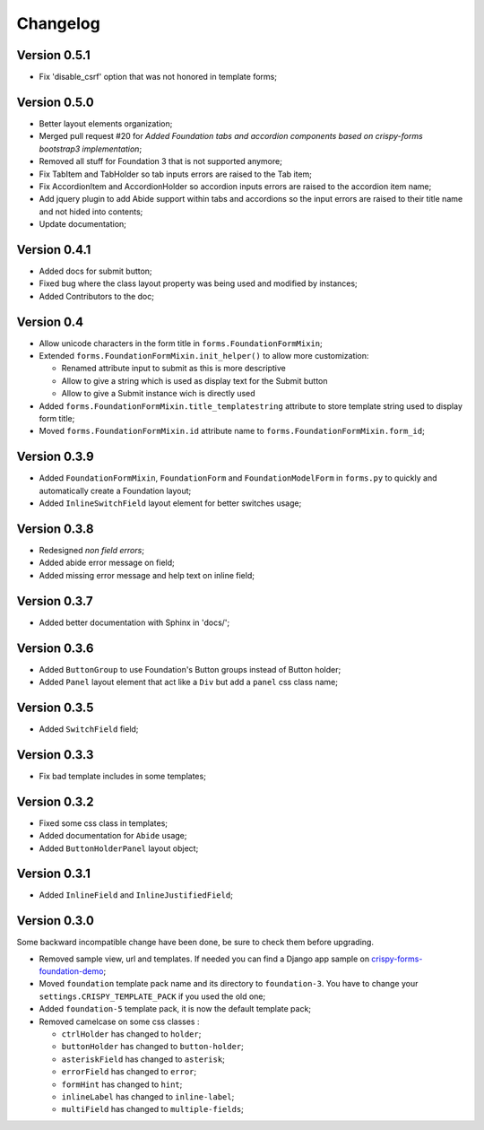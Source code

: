 .. _crispy-forms-foundation-demo: https://github.com/sveetch/crispy-forms-foundation-demo

=========
Changelog
=========

Version 0.5.1
*************

* Fix 'disable_csrf' option that was not honored in template forms;

Version 0.5.0
*************

* Better layout elements organization;
* Merged pull request #20 for *Added Foundation tabs and accordion components based on crispy-forms bootstrap3 implementation*;
* Removed all stuff for Foundation 3 that is not supported anymore;
* Fix TabItem and TabHolder so tab inputs errors are raised to the Tab item;
* Fix AccordionItem and AccordionHolder so accordion inputs errors are raised to the accordion item name;
* Add jquery plugin to add Abide support within tabs and accordions so the input errors are raised to their title name and not hided into contents;
* Update documentation;

Version 0.4.1
*************

* Added docs for submit button;
* Fixed bug where the class layout property was being used and modified by instances;
* Added Contributors to the doc;

Version 0.4
***********

* Allow unicode characters in the form title in ``forms.FoundationFormMixin``;
* Extended ``forms.FoundationFormMixin.init_helper()`` to allow more customization:

  * Renamed attribute input to submit as this is more descriptive
  * Allow to give a string which is used as display text for the Submit button
  * Allow to give a Submit instance wich is directly used

* Added ``forms.FoundationFormMixin.title_templatestring`` attribute to store template string used to display form title;
* Moved ``forms.FoundationFormMixin.id`` attribute name to ``forms.FoundationFormMixin.form_id``;

Version 0.3.9
*************

* Added ``FoundationFormMixin``, ``FoundationForm`` and ``FoundationModelForm`` in ``forms.py`` to quickly and automatically create a Foundation layout;
* Added ``InlineSwitchField`` layout element for better switches usage;

Version 0.3.8
*************

* Redesigned *non field errors*;
* Added abide error message on field;
* Added missing error message and help text on inline field;

Version 0.3.7
*************

* Added better documentation with Sphinx in 'docs/';

Version 0.3.6
*************

* Added ``ButtonGroup`` to use Foundation's Button groups instead of Button holder;
* Added ``Panel`` layout element that act like a ``Div`` but add a ``panel`` css class name;

Version 0.3.5
*************

* Added ``SwitchField`` field;

Version 0.3.3
*************

* Fix bad template includes in some templates;

Version 0.3.2
*************

* Fixed some css class in templates;
* Added documentation for ``Abide`` usage;
* Added ``ButtonHolderPanel`` layout object;

Version 0.3.1
*************

* Added ``InlineField`` and ``InlineJustifiedField``;

Version 0.3.0
*************

Some backward incompatible change have been done, be sure to check them before upgrading.

* Removed sample view, url and templates. If needed you can find a Django app sample on `crispy-forms-foundation-demo`_;
* Moved ``foundation`` template pack name and its directory to ``foundation-3``. You have to change your ``settings.CRISPY_TEMPLATE_PACK`` if you used the old one;
* Added ``foundation-5`` template pack, it is now the default template pack;
* Removed camelcase on some css classes :

  * ``ctrlHolder`` has changed to ``holder``;
  * ``buttonHolder`` has changed to ``button-holder``;
  * ``asteriskField`` has changed to ``asterisk``;
  * ``errorField`` has changed to ``error``;
  * ``formHint`` has changed to ``hint``;
  * ``inlineLabel`` has changed to ``inline-label``;
  * ``multiField`` has changed to ``multiple-fields``;
